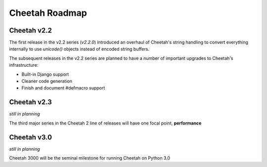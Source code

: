 Cheetah Roadmap
===============

Cheetah v2.2
------------
The first release in the v2.2 series (*v2.2.0*) introduced an overhaul of 
Cheetah's string handling to convert everything internally to use `unicode()`
objects instead of encoded string buffers. 

The subsequent releases in the v2.2 series are planned to have a number of 
important upgrades to Cheetah's infrastructure:

* Built-in Django support
* Cleaner code generation 
* Finish and document #defmacro support

Cheetah v2.3
------------
*still in planning*

The third major series in the Cheetah 2 line of releases will have one focal point, **performance**

Cheetah v3.0
------------
*still in planning*

Cheetah 3000 will be the seminal milestone for running Cheetah on Python 3.0
